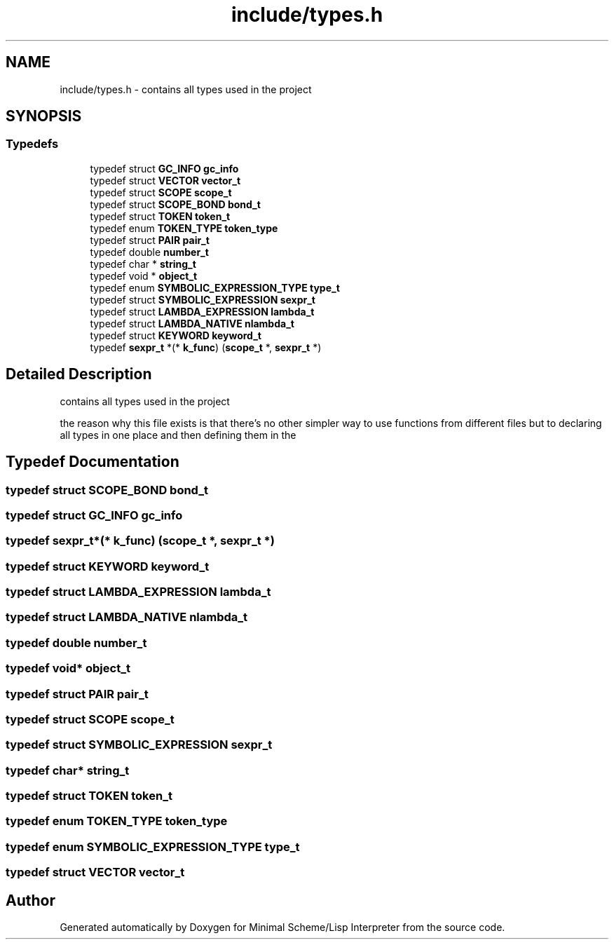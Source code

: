 .TH "include/types.h" 3 "Mon Nov 19 2018" "Version v0.0.1" "Minimal Scheme/Lisp Interpreter" \" -*- nroff -*-
.ad l
.nh
.SH NAME
include/types.h \- contains all types used in the project  

.SH SYNOPSIS
.br
.PP
.SS "Typedefs"

.in +1c
.ti -1c
.RI "typedef struct \fBGC_INFO\fP \fBgc_info\fP"
.br
.ti -1c
.RI "typedef struct \fBVECTOR\fP \fBvector_t\fP"
.br
.ti -1c
.RI "typedef struct \fBSCOPE\fP \fBscope_t\fP"
.br
.ti -1c
.RI "typedef struct \fBSCOPE_BOND\fP \fBbond_t\fP"
.br
.ti -1c
.RI "typedef struct \fBTOKEN\fP \fBtoken_t\fP"
.br
.ti -1c
.RI "typedef enum \fBTOKEN_TYPE\fP \fBtoken_type\fP"
.br
.ti -1c
.RI "typedef struct \fBPAIR\fP \fBpair_t\fP"
.br
.ti -1c
.RI "typedef double \fBnumber_t\fP"
.br
.ti -1c
.RI "typedef char * \fBstring_t\fP"
.br
.ti -1c
.RI "typedef void * \fBobject_t\fP"
.br
.ti -1c
.RI "typedef enum \fBSYMBOLIC_EXPRESSION_TYPE\fP \fBtype_t\fP"
.br
.ti -1c
.RI "typedef struct \fBSYMBOLIC_EXPRESSION\fP \fBsexpr_t\fP"
.br
.ti -1c
.RI "typedef struct \fBLAMBDA_EXPRESSION\fP \fBlambda_t\fP"
.br
.ti -1c
.RI "typedef struct \fBLAMBDA_NATIVE\fP \fBnlambda_t\fP"
.br
.ti -1c
.RI "typedef struct \fBKEYWORD\fP \fBkeyword_t\fP"
.br
.ti -1c
.RI "typedef \fBsexpr_t\fP *(* \fBk_func\fP) (\fBscope_t\fP *, \fBsexpr_t\fP *)"
.br
.in -1c
.SH "Detailed Description"
.PP 
contains all types used in the project 

the reason why this file exists is that there's no other simpler way to use functions from different files but to declaring all types in one place and then defining them in the 
.SH "Typedef Documentation"
.PP 
.SS "typedef struct \fBSCOPE_BOND\fP \fBbond_t\fP"

.SS "typedef struct \fBGC_INFO\fP \fBgc_info\fP"

.SS "typedef \fBsexpr_t\fP*(* k_func) (\fBscope_t\fP *, \fBsexpr_t\fP *)"

.SS "typedef struct \fBKEYWORD\fP \fBkeyword_t\fP"

.SS "typedef struct \fBLAMBDA_EXPRESSION\fP \fBlambda_t\fP"

.SS "typedef struct \fBLAMBDA_NATIVE\fP \fBnlambda_t\fP"

.SS "typedef double \fBnumber_t\fP"

.SS "typedef void* \fBobject_t\fP"

.SS "typedef struct \fBPAIR\fP \fBpair_t\fP"

.SS "typedef struct \fBSCOPE\fP \fBscope_t\fP"

.SS "typedef struct \fBSYMBOLIC_EXPRESSION\fP \fBsexpr_t\fP"

.SS "typedef char* \fBstring_t\fP"

.SS "typedef struct \fBTOKEN\fP \fBtoken_t\fP"

.SS "typedef enum \fBTOKEN_TYPE\fP \fBtoken_type\fP"

.SS "typedef enum \fBSYMBOLIC_EXPRESSION_TYPE\fP \fBtype_t\fP"

.SS "typedef struct \fBVECTOR\fP \fBvector_t\fP"

.SH "Author"
.PP 
Generated automatically by Doxygen for Minimal Scheme/Lisp Interpreter from the source code\&.
